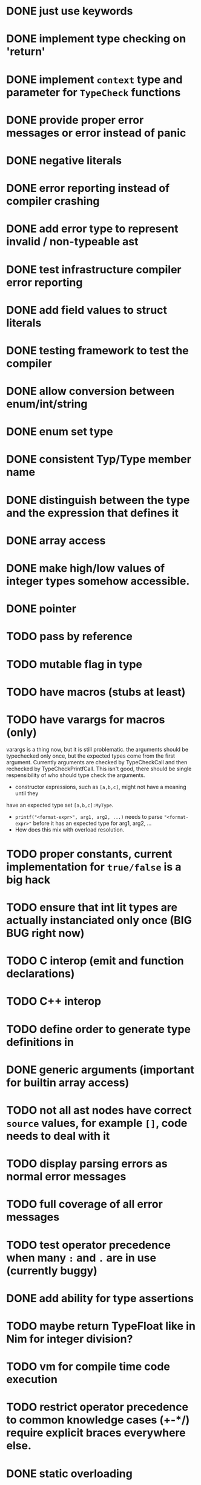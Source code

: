 * DONE just use keywords
* DONE implement type checking on 'return'
* DONE implement ~context~ type and parameter for ~TypeCheck~ functions
* DONE provide proper error messages or error instead of panic
* DONE negative literals
* DONE error reporting instead of compiler crashing
* DONE add error type to represent invalid / non-typeable ast
* DONE test infrastructure compiler error reporting
* DONE add field values to struct literals
* DONE testing framework to test the compiler
* DONE allow conversion between enum/int/string
* DONE enum set type
* DONE consistent Typ/Type member name
* DONE distinguish between the type and the expression that defines it
* DONE array access
* DONE make high/low values of integer types somehow accessible.
* DONE pointer
* TODO pass by reference
* TODO mutable flag in type
* TODO have macros (stubs at least)
* TODO have varargs for macros (only)
varargs is a thing now, but it is still problematic. the arguments should be
typechecked only once, but the expected types come from the first argument.
Currently arguments are checked by TypeCheckCall and then rechecked by
TypeCheckPrintfCall. This isn't good, there should be single respensibility of
who should type check the arguments.

 * constructor expressions, such as ~[a,b,c]~, might not have a meaning until they
have an expected type set ~[a,b,c]:MyType~.
 * ~printf("<format-expr>", arg1, arg2, ...)~ needs to parse ~"<format-expr>"~ before it has an expected type for arg1, arg2, ...
 * How does this mix with overload resolution.
* TODO proper constants, current implementation for ~true/false~ is a big hack
* TODO ensure that int lit types are actually instanciated only once (BIG BUG right now)
* TODO C interop (emit and function declarations)
* TODO C++ interop
* TODO define order to generate type definitions in
* DONE generic arguments (important for builtin array access)
* TODO not all ast nodes have correct ~source~ values, for example ~[]~, code needs to deal with it
* TODO display parsing errors as normal error messages
* TODO full coverage of all error messages
* TODO test operator precedence when many ~:~ and ~.~ are in use (currently buggy)
* DONE add ability for type assertions
* TODO maybe return TypeFloat like in Nim for integer division?
* TODO vm for compile time code execution
* TODO restrict operator precedence to common knowledge cases (+-*/) require explicit braces everywhere else.
* DONE static overloading
* DONE automatic narrowing of literals when type is known from outside.
* TODO test default value
* TODO compiler passes for some transformations (e.g. moving literals to constants)
* TODO persistent statistic logging about compiler bootstrapping time, lines of code, test time, test lines of code
* TODO performance tracking over time to know when the compiler gets slower and which commits cause compilation slowdowns.
* TODO full set of types
** TODO vector/matrix/simd types
** DONE string
** DONE enum
** DONE enum set
** DONE int float in all sizes
** DONE array
** DONE struct
** DONE literals
* DONE documentation structure
* TODO code navigation
 [ ] jump to catch from throw
 [ ] jump to throw from catch
 [ ] jump to definition
